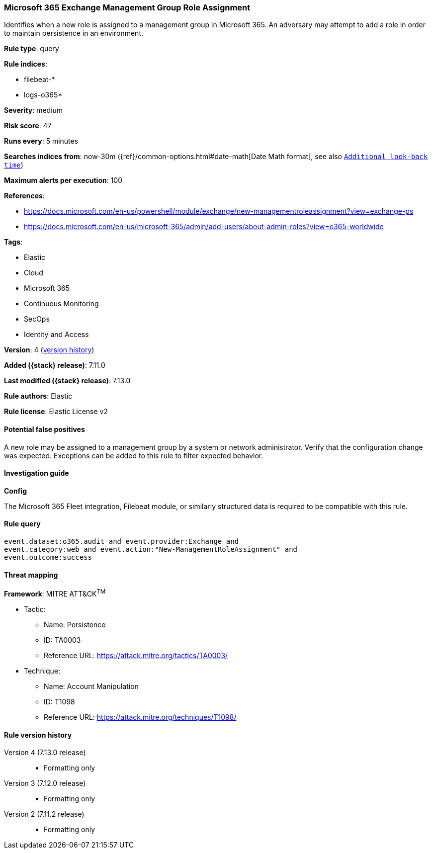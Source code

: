 [[microsoft-365-exchange-management-group-role-assignment]]
=== Microsoft 365 Exchange Management Group Role Assignment

Identifies when a new role is assigned to a management group in Microsoft 365. An adversary may attempt to add a role in order to maintain persistence in an environment.

*Rule type*: query

*Rule indices*:

* filebeat-*
* logs-o365*

*Severity*: medium

*Risk score*: 47

*Runs every*: 5 minutes

*Searches indices from*: now-30m ({ref}/common-options.html#date-math[Date Math format], see also <<rule-schedule, `Additional look-back time`>>)

*Maximum alerts per execution*: 100

*References*:

* https://docs.microsoft.com/en-us/powershell/module/exchange/new-managementroleassignment?view=exchange-ps
* https://docs.microsoft.com/en-us/microsoft-365/admin/add-users/about-admin-roles?view=o365-worldwide

*Tags*:

* Elastic
* Cloud
* Microsoft 365
* Continuous Monitoring
* SecOps
* Identity and Access

*Version*: 4 (<<microsoft-365-exchange-management-group-role-assignment-history, version history>>)

*Added ({stack} release)*: 7.11.0

*Last modified ({stack} release)*: 7.13.0

*Rule authors*: Elastic

*Rule license*: Elastic License v2

==== Potential false positives

A new role may be assigned to a management group by a system or network administrator. Verify that the configuration change was expected. Exceptions can be added to this rule to filter expected behavior.

==== Investigation guide

**Config**

The Microsoft 365 Fleet integration, Filebeat module, or similarly structured data is required to be compatible with this rule.

==== Rule query


[source,js]
----------------------------------
event.dataset:o365.audit and event.provider:Exchange and
event.category:web and event.action:"New-ManagementRoleAssignment" and
event.outcome:success
----------------------------------

==== Threat mapping

*Framework*: MITRE ATT&CK^TM^

* Tactic:
** Name: Persistence
** ID: TA0003
** Reference URL: https://attack.mitre.org/tactics/TA0003/
* Technique:
** Name: Account Manipulation
** ID: T1098
** Reference URL: https://attack.mitre.org/techniques/T1098/

[[microsoft-365-exchange-management-group-role-assignment-history]]
==== Rule version history

Version 4 (7.13.0 release)::
* Formatting only

Version 3 (7.12.0 release)::
* Formatting only

Version 2 (7.11.2 release)::
* Formatting only

